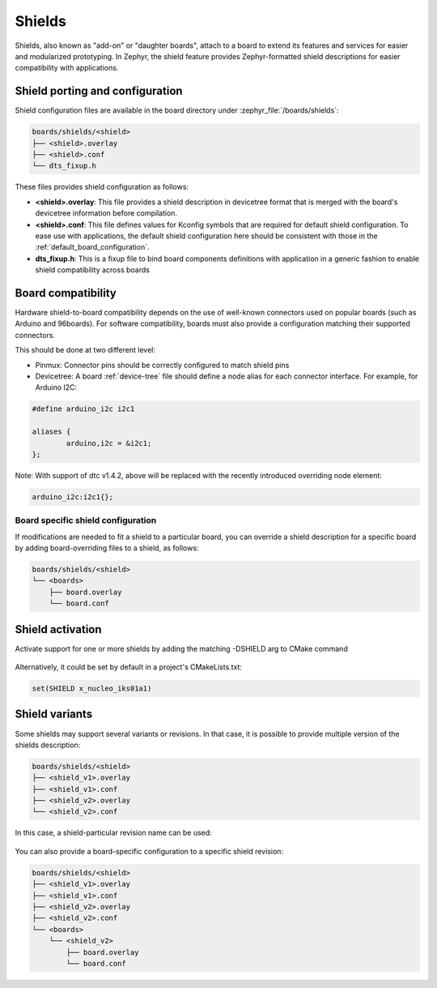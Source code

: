 .. _shields:

Shields
#######

Shields, also known as "add-on" or "daughter boards", attach to a board
to extend its features and services for easier and modularized prototyping.
In Zephyr, the shield feature provides Zephyr-formatted shield
descriptions for easier compatibility with applications.

Shield porting and configuration
********************************

Shield configuration files are available in the board directory
under :zephyr_file:`/boards/shields`:

.. code-block:: none

   boards/shields/<shield>
   ├── <shield>.overlay
   ├── <shield>.conf
   └── dts_fixup.h

These files provides shield configuration as follows:

* **<shield>.overlay**: This file provides a shield description in devicetree
  format that is merged with the board's devicetree information before
  compilation.

* **<shield>.conf**: This file defines values for Kconfig symbols that are
  required for default shield configuration. To ease use with applications,
  the default shield configuration here should be consistent with those in
  the :ref:`default_board_configuration`.

* **dts_fixup.h**: This is a fixup file to bind board components definitions with
  application in a generic fashion to enable shield compatibility across boards

Board compatibility
*******************

Hardware shield-to-board compatibility depends on the use of well-known
connectors used on popular boards (such as Arduino and 96boards).  For
software compatibility, boards must also provide a configuration matching
their supported connectors.

This should be done at two different level:

* Pinmux: Connector pins should be correctly configured to match shield pins

* Devicetree: A board :ref:`device-tree` file should define a node alias for
  each connector interface. For example, for Arduino I2C:

.. code-block:: none

        #define arduino_i2c i2c1

        aliases {
                arduino,i2c = &i2c1;
        };

Note: With support of dtc v1.4.2, above will be replaced with the recently
introduced overriding node element:

.. code-block:: none

        arduino_i2c:i2c1{};

Board specific shield configuration
-----------------------------------

If modifications are needed to fit a shield to a particular board, you can
override a shield description for a specific board by adding board-overriding
files to a shield, as follows:

.. code-block:: none

   boards/shields/<shield>
   └── <boards>
       ├── board.overlay
       └── board.conf


Shield activation
*****************

Activate support for one or more shields by adding the matching -DSHIELD arg to
CMake command

  .. zephyr-app-commands::
     :zephyr-app: your_app
     :shield: "x_nucleo_idb05a1 x_nucleo_iks01a1"
     :goals: build


Alternatively, it could be set by default in a project's CMakeLists.txt:

.. code-block:: none

	set(SHIELD x_nucleo_iks01a1)

Shield variants
***************

Some shields may support several variants or revisions. In that case, it is
possible to provide multiple version of the shields description:

.. code-block:: none

   boards/shields/<shield>
   ├── <shield_v1>.overlay
   ├── <shield_v1>.conf
   ├── <shield_v2>.overlay
   └── <shield_v2>.conf

In this case, a shield-particular revision name can be used:

  .. zephyr-app-commands::
     :zephyr-app: your_app
     :shield: shield_v2
     :goals: build

You can also provide a board-specific configuration to a specific shield
revision:

.. code-block:: none

   boards/shields/<shield>
   ├── <shield_v1>.overlay
   ├── <shield_v1>.conf
   ├── <shield_v2>.overlay
   ├── <shield_v2>.conf
   └── <boards>
       └── <shield_v2>
           ├── board.overlay
           └── board.conf

